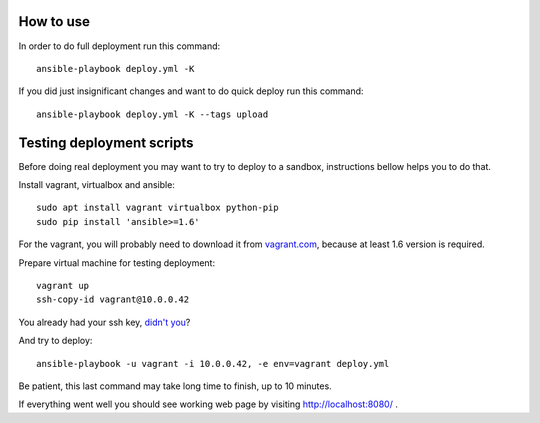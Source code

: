 How to use
==========

In order to do full deployment run this command::

  ansible-playbook deploy.yml -K

If you did just insignificant changes and want to do quick deploy run this
command::

  ansible-playbook deploy.yml -K --tags upload



Testing deployment scripts
==========================

Before doing real deployment you may want to try to deploy to a sandbox,
instructions bellow helps you to do that.

Install vagrant, virtualbox and ansible::

    sudo apt install vagrant virtualbox python-pip
    sudo pip install 'ansible>=1.6'

For the vagrant, you will probably need to download it from vagrant.com_,
because at least 1.6 version is required.


.. _vagrant.com: http://www.vagrantup.com/downloads.html

Prepare virtual machine for testing deployment::

    vagrant up
    ssh-copy-id vagrant@10.0.0.42

You already had your ssh key, `didn't you`__?

__ https://help.ubuntu.com/community/SSH/OpenSSH/Keys#Generating_RSA_Keys

And try to deploy::

    ansible-playbook -u vagrant -i 10.0.0.42, -e env=vagrant deploy.yml

Be patient, this last command may take long time to finish, up to 10 minutes.

If everything went well you should see working web page by visiting
http://localhost:8080/ .
